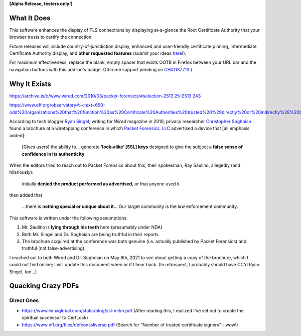 **[Alpha Release, testers only!]**

What It Does
############

This software enhances the display of TLS connections by displaying at-a-glance the Root Certificate Authority that your browser trusts to certify the connection.

Future releases will include country-of-jurisdiction display, enhanced and user-friendly certificate pinning, Intermediate Certificate Authority display, and **other requested features** (submit your ideas `here <https://github.com/JamesTheAwesomeDude/cerdicator/issues>`_!).

For maximum effectiveness, replace the blank, empty spacer that exists OOTB in Firefox between your URL bar and the navigation buttons with this add-on's badge. (Chrome support pending on `CH\#1187713 <https://bugs.chromium.org/p/chromium/issues/detail?id=1187713>`_.)


Why It Exists
#############

https://archive.is/o/www.wired.com/2010/03/packet-forensics/#selection-2513.25-2513.243

https://www.eff.org/observatory#:~:text=650-odd%20organizations%20that%20function%20as%20Certificate%20Authorities%20trusted%20%29directly%20or%20indirectly%28%20by%20Mozilla%20or%20Microsoft.

According to tech blogger `Ryan Singel`_, writing for *Wired* magazine in 2010, privacy researcher `Christopher Soghoian`_ found a brochure at a wiretapping conference in which `Packet Forensics, LLC`_ advertised a device that [all emphasis added]:

  [Gives users] the ability to… generate **‘look-alike’ [SSL] keys** designed to give the subject a **false sense of confidence in its authenticity**

When the editors tried to reach out to Packet Forensics about this, their spokesman, Ray Saulino, allegedly (and hilariously):

  initially **denied the product performed as advertised**, or that anyone used it

then added that

  …there is **nothing special or unique about it**… Our target community is the law enforcement community.

This software is written under the following assumptions:

(1) Mr. Saulino is **lying through his teeth** here (presumably under NDA)

(2) Both Mr. Singel and Dr. Soghoian are being truthful in their reports

(3) The brochure acquired at the conference was both genuine (i.e. actually published by Packet Forensics) and truthful (not false-advertising).

I reached out to both Wired and Dr. Soghoian on May 8th, 2021 to see about getting a copy of the brochure, which I could not find online; I will update this document when or if I hear back. (In retrospect, I probably should have CC'd Ryan Singel, too…)

.. _`Ryan Singel`: http://ryansingel.net/
.. _`Christopher Soghoian`: https://www.dubfire.net/
.. _`Packet Forensics, LLC`: https://www.packetforensics.com/

.. image:: https://i.imgflip.com/58xyii.jpg


Quacking Crazy PDFs
###################

Direct Ones
===========

* https://www.linuxglobal.com/static/blog/ssl-mitm.pdf (After reading this, I realized I've set out to create the spiritual successor to CertLock)
* https://www.eff.org/files/defconssliverse.pdf (Search for “Number of trusted certificate signers” - wow!)
